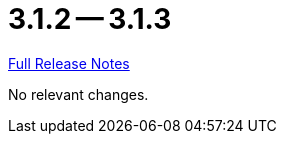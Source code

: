 = 3.1.2 -- 3.1.3

link:https://github.com/ls1intum/Artemis/releases/tag/3.1.3[Full Release Notes]

No relevant changes.
